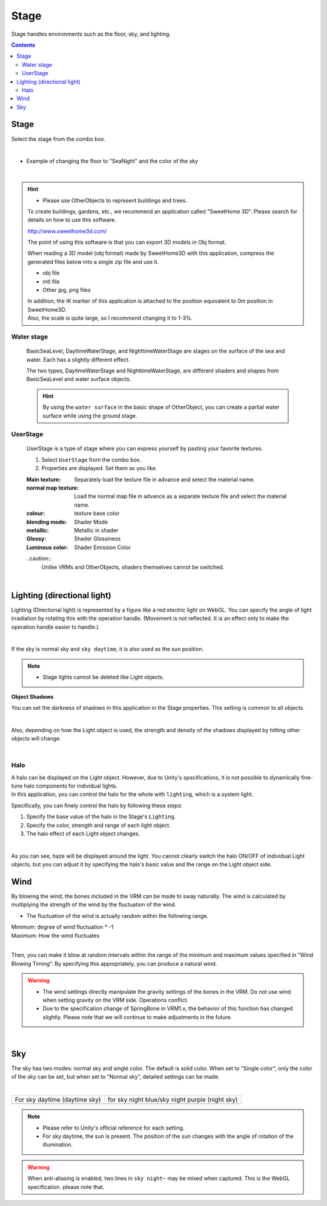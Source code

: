 .. index:: Stage

#####################################
Stage
#####################################


Stage handles environments such as the floor, sky, and lighting.


.. contents::

Stage
^^^^^^^^^^^^^^^^^^^^^^^^^^^^^^^^^^^^

Select the stage from the combo box.

.. image:: ../img/operation_stage_1.png
    :align: center

|

* Example of changing the floor to "SeaNight" and the color of the sky

.. image:: ../img/operation_stage_2.png
    :align: center

|

.. index::
    Sweet Home 3D
    3D model of building

.. hint::
   * Please use OtherObjects to represent buildings and trees.

  
   To create buildings, gardens, etc., we recommend an application called "SweetHome 3D". Please search for details on how to use this software.

   http://www.sweethome3d.com/

   The point of using this software is that you can export 3D models in Obj format.

   When reading a 3D model (obj format) made by SweetHome3D with this application, compress the generated files below into a single zip file and use it.

   * obj file
   * mtl file
   * Other jpg, png files

   | In addition, the IK marker of this application is attached to the position equivalent to 0m position in SweetHome3D.
   | Also, the scale is quite large, so I recommend changing it to 1-3%.



Water stage
----------------------

    BasicSeaLevel, DaytimeWaterStage, and NighttimeWaterStage are stages on the surface of the sea and water. Each has a slightly different effect.

    The two types, DaytimeWaterStage and NighttimeWaterStage, are different shaders and shapes from BasicSeaLevel and water surface objects.

    ..
        It is a flat surface with rounded corners, and the horizon (horizontal line) is slightly lower than other stages.

    .. hint::
        By using the ``water surface`` in the basic shape of OtherObject, you can create a partial water surface while using the ground stage.


UserStage
----------------------

    UserStage is a type of stage where you can express yourself by pasting your favorite textures.

    1. Select ``UserStage`` from the combo box.
    2. Properties are displayed. Set them as you like.

    :Main texture:
        Separately load the texture file in advance and select the material name.
    :normal map texture:
        Load the normal map file in advance as a separate texture file and select the material name.
    :colour:
        texture base color
    :blending mode:
        Shader Mode
    :metallic:
        Metallic in shader
    :Glossy:
        Shader Glossiness
    :Luminous color:
        Shader Emission Color

    ..caution::
        Unlike VRMs and OtherObjects, shaders themselves cannot be switched.

    |

.. index:: lighting
.. index:: directional lights

Lighting (directional light)
^^^^^^^^^^^^^^^^^^^^^^^^^^^^^^^^^^

Lighting (Directional light) is represented by a figure like a red electric light on WebGL. You can specify the angle of light irradiation by rotating this with the operation handle. (Movement is not reflected. It is an effect only to make the operation handle easier to handle.)

.. image:: ../img/operation_stage_3.png
     :align: center

|

If the sky is normal sky and ``sky daytime``, it is also used as the sun position.


.. note::
    * Stage lights cannot be deleted like Light objects.

.. index:: object shadow (object manipulation)

**Object Shadows**

You can set the darkness of shadows in this application in the Stage properties. This setting is common to all objects.

.. image:: ../img/operation_stage_6.png
    :align: center

|

Also, depending on how the Light object is used, the strength and density of the shadows displayed by hitting other objects will change.

|

Halo
-------------

| A halo can be displayed on the Light object. However, due to Unity's specifications, it is not possible to dynamically fine-tune halo components for individual lights.
| In this application, you can control the halo for the whole with ``lighting``, which is a system light.

Specifically, you can finely control the halo by following these steps:

1. Specify the base value of the halo in the Stage's ``Lighting``.
2. Specify the color, strength and range of each light object.
3. The halo effect of each Light object changes.

.. image:: ../img/operation_light_2.png
    :align: center

|

As you can see, haze will be displayed around the light. You cannot clearly switch the halo ON/OFF of individual Light objects, but you can adjust it by specifying the halo's basic value and the range on the Light object side.


.. index:: wind (manipulating objects)

Wind
^^^^^^^^^^^^^^^^

By blowing the wind, the bones included in the VRM can be made to sway naturally. The wind is calculated by multiplying the strength of the wind by the fluctuation of the wind.


* The fluctuation of the wind is actually random within the following range.

| Minimum: degree of wind fluctuation * -1
| Maximum: How the wind fluctuates

.. image:: ../img/operation_stage_4.png
    :align: center

|

Then, you can make it blow at random intervals within the range of the minimum and maximum values specified in "Wind Blowing Timing". By specifying this appropriately, you can produce a natural wind.


.. warning::
    * The wind settings directly manipulate the gravity settings of the bones in the VRM. Do not use wind when setting gravity on the VRM side. Operations conflict.
    * Due to the specification change of SpringBone in VRM1.x, the behavior of this function has changed slightly. Please note that we will continue to make adjustments in the future.
 
|

.. index:: empty (object operations)

.. _operation_sky:

Sky
^^^^^^^^^^^^^^^^^^


The sky has two modes: normal sky and single color. The default is solid color. When set to "Single color", only the color of the sky can be set, but when set to "Normal sky", detailed settings can be made.


.. image:: ../img/operation_stage_5.png
    :align: center

|

.. |skydaytime| image:: ../img/prop_stage_2.png
.. |skynight| image:: ../img/prop_stage_3.png


.. csv-table::
    
    For sky daytime (daytime sky), for sky night blue/sky night purple (night sky)
    |skydaytime|, |skynight|

.. note::
   * Please refer to Unity's official reference for each setting.
   * For sky daytime, the sun is present. The position of the sun changes with the angle of rotation of the illumination.

.. warning::
    When anti-aliasing is enabled, two lines in ``sky night~`` may be mixed when captured. This is the WebGL specification. please note that.